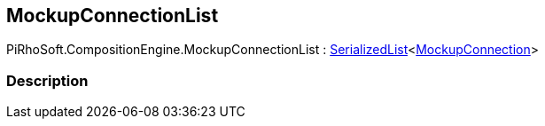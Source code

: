 [#reference/mockup-connection-list]

## MockupConnectionList

PiRhoSoft.CompositionEngine.MockupConnectionList : link:/projects/unity-utilities/documentation/#/v10/reference/serialized-list-1[SerializedList^]<<<reference/mockup-connection.html,MockupConnection>>>

### Description

